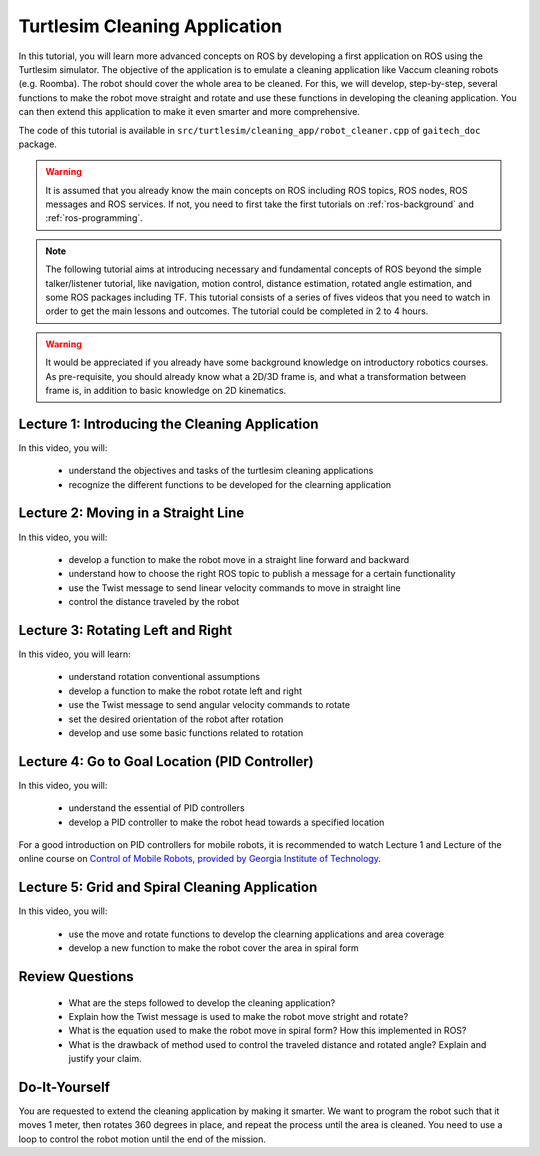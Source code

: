 
.. _ros-programming-turtlesim:

==============================
Turtlesim Cleaning Application
==============================

In this tutorial, you will learn more advanced concepts on ROS by developing a first application on ROS using the Turtlesim simulator.
The objective of the application is to emulate a cleaning application like Vaccum cleaning robots (e.g. Roomba). 
The robot should cover the whole area to be cleaned. 
For this, we will develop, step-by-step, several functions to make the robot move straight and rotate and use these functions in developing the cleaning application.
You can then extend this application to make it even smarter and more comprehensive.  

The code of this tutorial is available in ``src/turtlesim/cleaning_app/robot_cleaner.cpp`` of ``gaitech_doc`` package.


.. warning:: 
   It is assumed that you already know the main concepts on ROS including ROS topics, ROS nodes, ROS messages and ROS services. 
   If not, you need to first take the first tutorials on :ref:`ros-background` and :ref:`ros-programming`. 
 

.. NOTE:: The following tutorial aims at introducing necessary and fundamental concepts of ROS beyond the simple talker/listener tutorial, like navigation, motion control, distance estimation, rotated angle estimation, and some ROS packages including TF. 
   This tutorial consists of a series of fives videos that you need to watch in order to get the main lessons and outcomes. 
   The tutorial could be completed in 2 to 4 hours. 
   
.. Warning:: It would be appreciated if you already have some background knowledge on introductory robotics courses. As pre-requisite, you should already know what a 2D/3D frame is, and what a transformation between frame is, in addition to basic knowledge on 2D kinematics.  

Lecture 1: Introducing the Cleaning Application
===============================================
In this video, you will:

   * understand the objectives and tasks of the turtlesim cleaning applications
   * recognize the different functions to be developed for the clearning application 

.. youtube:: qtVDso-iBNA

 

Lecture 2: Moving in a Straight Line
====================================
In this video, you will:

   * develop a function to make the robot move in a straight line forward and backward
   * understand how to choose the right ROS topic to publish a message for a certain functionality
   * use the Twist message to send linear velocity commands to move in straight line
   * control the distance traveled by the robot

.. youtube:: PGZMlzBlMmw

 

Lecture 3: Rotating Left and Right
==================================
In this video, you will learn:

   * understand rotation conventional assumptions
   * develop a function to make the robot rotate left and right
   * use the Twist message to send angular velocity commands to rotate
   * set the desired orientation of the robot after rotation
   * develop and use some basic functions related to rotation
   
.. youtube:: Ddqwq2WXFEk
   
 

Lecture 4: Go to Goal Location (PID Controller)
===============================================
In this video, you will:

   * understand the essential of PID controllers
   * develop a PID controller to make the robot head towards a specified location
   
For a good introduction on PID controllers for mobile robots, it is recommended to watch Lecture 1 and Lecture of the online course on `Control of Mobile Robots, provided by Georgia Institute of Technology <https://www.youtube.com/watch?v=KZEWLZJwYNc&list=PLciAw3uhNCiD3dkLTPJgHoMnsu8XgCt1m>`_.

.. youtube:: Qh15Nol5htM


Lecture 5: Grid and Spiral Cleaning Application
===============================================
In this video, you will:

   * use the move and rotate functions to develop the clearning applications and area coverage
   * develop a new function to make the robot cover the area in spiral form 

.. youtube:: ehH8oLfsz-w

Review Questions
================
   * What are the steps followed to develop the cleaning application?
   * Explain how the Twist message is used to make the robot move stright and rotate?
   * What is the equation used to make the robot move in spiral form? How this implemented in ROS?
   * What is the drawback of method used to control the traveled distance and rotated angle? Explain and justify your claim.  
   

Do-It-Yourself
==============
You are requested to extend the cleaning application by making it smarter. 
We want to program the robot such that it moves 1 meter, then rotates 360 degrees in place, and repeat the process until the area is cleaned. 
You need to use a loop to control the robot motion until the end of the mission. 





